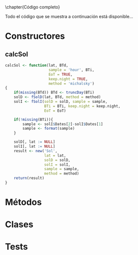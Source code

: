 \chapter{Código completo}

Todo el código que se muestra a continuación está disponible...

* Constructores
#+begin_src R :exports none :results none
library(solaR2)
#+end_src
** calcSol
#+begin_src R :exports code :results none
calcSol <- function(lat, BTd,
                    sample = 'hour', BTi,
                    EoT = TRUE,
                    keep.night = TRUE,
                    method = 'michalsky')
{
    if(missing(BTd)) BTd <- truncDay(BTi)
    solD <- fSolD(lat, BTd, method = method)
    solI <- fSolI(solD = solD, sample = sample,
                  BTi = BTi, keep.night = keep.night,
                  EoT = EoT)
    
    if(!missing(BTi)){
        sample <- solI$Dates[2]-solI$Dates[1]
        sample <- format(sample)
    }
    
    solD[, lat := NULL]
    solI[, lat := NULL]
    result <- new('Sol',
                  lat = lat,
                  solD = solD,
                  solI = solI,
                  sample = sample,
                  method = method)
    return(result)
}
#+end_src
* Métodos
* Clases
* Tests
